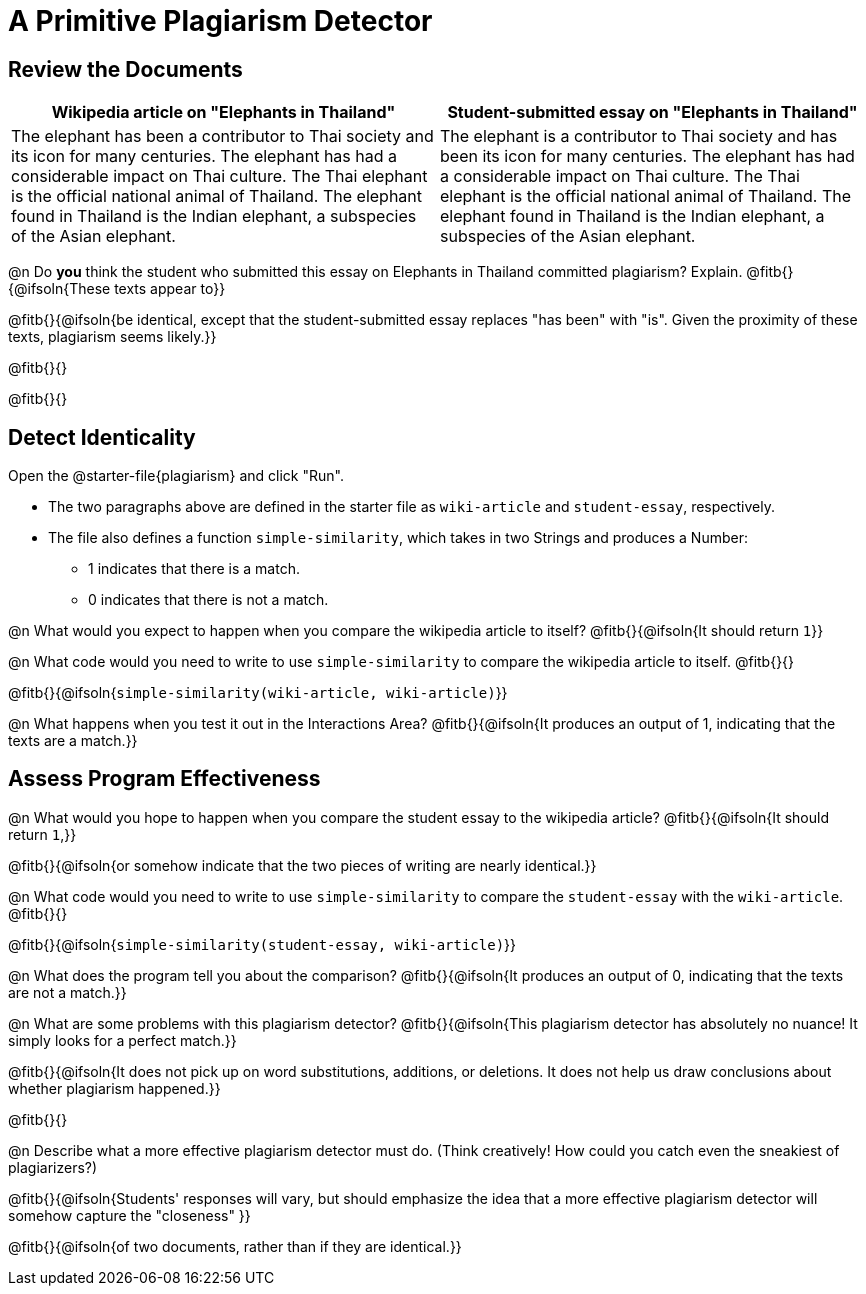 = A Primitive Plagiarism Detector

== Review the Documents

[cols="1,1", options="header"]
|===
| Wikipedia article on "Elephants in Thailand"
| Student-submitted essay on "Elephants in Thailand"

| The elephant has been a contributor to Thai society and its icon for many centuries. The elephant has had a considerable impact on Thai culture. The Thai elephant is the official national animal of Thailand. The elephant found in Thailand is the Indian elephant, a subspecies of the Asian elephant.

| The elephant is a contributor to Thai society and has been its icon for many centuries. The elephant has had a considerable impact on Thai culture. The Thai elephant is the official national animal of Thailand. The elephant found in Thailand is the Indian elephant, a subspecies of the Asian elephant.

|===

@n Do *you* think the student who submitted this essay on Elephants in Thailand committed plagiarism? Explain. @fitb{}{@ifsoln{These texts appear to}}

@fitb{}{@ifsoln{be identical, except that the student-submitted essay replaces "has been" with "is". Given the proximity of these texts, plagiarism seems likely.}}

@fitb{}{}

@fitb{}{}

== Detect Identicality
Open the @starter-file{plagiarism} and click "Run".

- The two paragraphs above are defined in the starter file as `wiki-article` and `student-essay`, respectively.
- The file also defines a function `simple-similarity`, which takes in two Strings and produces a Number:
  * 1 indicates that there is a match.
  * 0 indicates that there is not a match.

@n What would you expect to happen when you compare the wikipedia article to itself? @fitb{}{@ifsoln{It should return `1`}}

@n What code would you need to write to use `simple-similarity` to compare the wikipedia article to itself. @fitb{}{}

@fitb{}{@ifsoln{`simple-similarity(wiki-article, wiki-article)`}}

@n What happens when you test it out in the Interactions Area? @fitb{}{@ifsoln{It produces an output of 1, indicating that the texts are a match.}}

== Assess Program Effectiveness

@n What would you hope to happen when you compare the student essay to the wikipedia article? @fitb{}{@ifsoln{It should return `1`,}}

@fitb{}{@ifsoln{or somehow indicate that the two pieces of writing are nearly identical.}}

@n What code would you need to write to use `simple-similarity` to compare the `student-essay` with the `wiki-article`. @fitb{}{}

@fitb{}{@ifsoln{`simple-similarity(student-essay, wiki-article)`}}

@n What does the program tell you about the comparison? @fitb{}{@ifsoln{It produces an output of 0, indicating that the texts are not a match.}}

@n What are some problems with this plagiarism detector? @fitb{}{@ifsoln{This plagiarism detector has absolutely no nuance! It simply looks for a perfect match.}}

@fitb{}{@ifsoln{It does not pick up on word substitutions, additions, or deletions. It does not help us draw conclusions about whether plagiarism happened.}}

@fitb{}{}

@n Describe what a more effective plagiarism detector must do. (Think creatively! How could you catch even the sneakiest of plagiarizers?)

@fitb{}{@ifsoln{Students' responses will vary, but should emphasize the idea that a more effective plagiarism detector will somehow capture the "closeness" }}

@fitb{}{@ifsoln{of two documents, rather than if they are identical.}}



